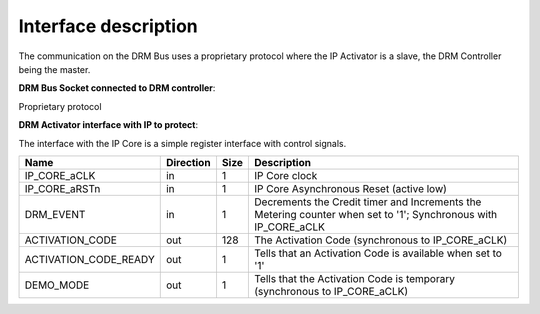 Interface description
=====================

The communication on the DRM Bus uses a proprietary protocol where the IP Activator is a slave, the DRM Controller being the master.

**DRM Bus Socket connected to DRM controller**:

Proprietary protocol


**DRM Activator interface with IP to protect**:

The interface with the IP Core is a simple register interface with control signals.

.. list-table::
   :header-rows: 1

   * - Name
     - Direction
     - Size
     - Description
   * - IP_CORE_aCLK
     - in
     - 1
     - IP Core clock
   * - IP_CORE_aRSTn
     - in
     - 1
     - IP Core Asynchronous Reset (active low)
   * - DRM_EVENT
     - in
     - 1
     - Decrements the Credit timer and Increments the Metering counter when set to '1'; Synchronous with IP_CORE_aCLK
   * - ACTIVATION_CODE
     - out
     - 128
     - The Activation Code (synchronous to IP_CORE_aCLK)
   * - ACTIVATION_CODE_READY
     - out
     - 1
     - Tells that an Activation Code is available when set to '1'
   * - DEMO_MODE
     - out
     - 1
     - Tells that the Activation Code is temporary (synchronous to IP_CORE_aCLK)

    